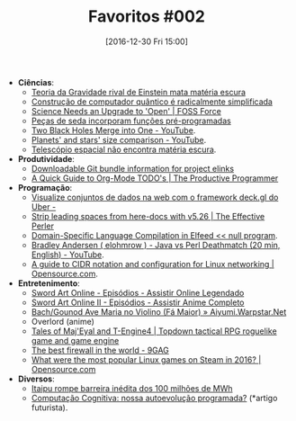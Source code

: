 #+BLOG: perspicaz
#+POSTID: 337
#+DATE: [2016-12-30 Fri 15:00]
#+OPTIONS: toc:nil num:nil todo:nil pri:nil tags:nil ^:nil
#+PARENT:
#+CATEGORY: Uncategorized
#+TAGS:
#+DESCRIPTION:
#+TITLE: Favoritos #002
#+PERMALINK: favoritos_002

+ *Ci\ecirc{}ncias*:
  + [[http://www.inovacaotecnologica.com.br/noticias/noticia.php?artigo=teoria-gravidade-rival-einstein-mata-materia-escura&id=020130161223][Teoria da Gravidade rival de Einstein mata mat\eacute{}ria escura]]
  + [[http://www.inovacaotecnologica.com.br/noticias/noticia.php?artigo=construcao-computador-quantico-radicalmente-simplificada&id=010150161226][Constru\ccedil{}\atilde{}o de computador qu\acirc{}ntico \eacute{} radicalmente simplificada]]
  + [[http://fossforce.com/2016/12/science-needs-upgrade-open/][Science Needs an Upgrade to 'Open' | FOSS Force]]
  + [[http://www.inovacaotecnologica.com.br/noticias/noticia.php?artigo=pecas-de-seda-funcoes-pre-programadas&id=010170161227][Pe\ccedil{}as de seda incorporam fun\ccedil{}\otilde{}es pr\eacute{}-programadas]]
  + [[https://www.youtube.com/watch?v=SOrgUMJxm6I][Two Black Holes Merge into One - YouTube]].
  + [[https://www.youtube.com/watch?v=7T1LO6nOUdw][Planets' and stars' size comparison - YouTube]].
  + [[http://www.inovacaotecnologica.com.br/noticias/noticia.php?artigo=telescopio-espacial-nao-encontra-materia-escura&id=010130161230][Telesc\oacute{}pio espacial n\atilde{}o encontra mat\eacute{}ria escura]].
+ *Produtividade*:
  + [[http://repo.or.cz/elinks.git/bundles][Downloadable Git bundle information for project elinks]]
  + [[http://www.theproductiveprogrammer.blog/do_today.el.php][A Quick Guide to Org-Mode TODO's | The Productive Programmer]]
+ *Programa\ccedil{}\atilde{}o*:
  + [[http://imasters.com.br/desenvolvimento/visualize-conjuntos-de-dados-na-web-com-o-framework-deck-gl-do-uber/][Visualize conjuntos de dados na web com o framework deck.gl do Uber -]]
  + [[https://www.effectiveperlprogramming.com/2016/12/strip-leading-spaces-from-here-docs-with-v5-26/][Strip leading spaces from here-docs with v5.26 | The Effective Perler]]
  + [[http://nullprogram.com/blog/2016/12/27/][Domain-Specific Language Compilation in Elfeed << null program]].
  + [[https://www.youtube.com/watch?v=5crHv3iYoP8][Bradley Andersen ( elohmrow ) -  Java vs Perl Deathmatch  (20 min, English) - YouTube]].
  + [[https://opensource.com/article/16/12/cidr-network-notation-configuration-linux][A guide to CIDR notation and configuration for Linux networking | Opensource.com]].
+ *Entretenimento*:
  + [[http://www.agaleradosanimes.org/2014/06/sword-art-online-episodios-online.html][Sword Art Online - Epis\oacute{}dios - Assistir Online Legendado]]
  + [[http://www.agaleradosanimes.org/2014/07/sword-art-online-ii-episodios-online.html][Sword Art Online II - Epis\oacute{}dios - Assistir Anime Completo]]
  + [[http://aiyumi.warpstar.net/pt/blog/bg-ave-maria-violin-1/][Bach/Gounod Ave Maria no Violino (F\aacute{} Maior) \raquo{} Aiyumi.Warpstar.Net]]
  + Overlord (anime)
  + [[http://te4.org/][Tales of Maj'Eyal and T-Engine4 | Topdown tactical RPG roguelike game and game engine]]
  + [[http://9gag.com/gag/aVDd2Q8][The best firewall in the world - 9GAG]]
  + [[https://opensource.com/article/16/12/yearbook-top-linux-games-2016][What were the most popular Linux games on Steam in 2016? | Opensource.com]]
+ *Diversos*:
  + [[http://www.inovacaotecnologica.com.br/noticias/noticia.php?artigo=itaipu-rompe-barreira-inedita-100-milhoes-mwh&id=010175161222][Itaipu rompe barreira in\eacute{}dita dos 100 milh\otilde{}es de MWh]]
  + [[http://imasters.com.br/desenvolvimento/computacao-cognitiva-nossa-autoevolucao-programada/][Computa\ccedil{}\atilde{}o Cognitiva: nossa autoevolu\ccedil{}\atilde{}o programada?]] (*artigo futurista).

